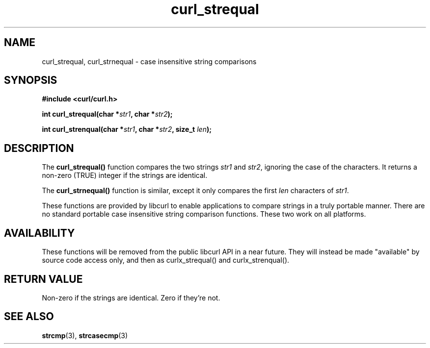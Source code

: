 .\" **************************************************************************
.\" *                                  _   _ ____  _
.\" *  Project                     ___| | | |  _ \| |
.\" *                             / __| | | | |_) | |
.\" *                            | (__| |_| |  _ <| |___
.\" *                             \___|\___/|_| \_\_____|
.\" *
.\" * Copyright (C) 1998 - 2011, Daniel Stenberg, <daniel@haxx.se>, et al.
.\" *
.\" * This software is licensed as described in the file COPYING, which
.\" * you should have received as part of this distribution. The terms
.\" * are also available at http://curl.haxx.se/docs/copyright.html.
.\" *
.\" * You may opt to use, copy, modify, merge, publish, distribute and/or sell
.\" * copies of the Software, and permit persons to whom the Software is
.\" * furnished to do so, under the terms of the COPYING file.
.\" *
.\" * This software is distributed on an "AS IS" basis, WITHOUT WARRANTY OF ANY
.\" * KIND, either express or implied.
.\" *
.\" **************************************************************************
.TH curl_strequal 3 "30 April 2004" "libcurl 7.12" "libcurl Manual"
.SH NAME
curl_strequal, curl_strnequal - case insensitive string comparisons
.SH SYNOPSIS
.B #include <curl/curl.h>
.sp
.BI "int curl_strequal(char *" str1 ", char *" str2 ");"
.sp
.BI "int curl_strenqual(char *" str1 ", char *" str2 ", size_t " len ");"
.SH DESCRIPTION
The
.B curl_strequal()
function compares the two strings \fIstr1\fP and \fIstr2\fP, ignoring the case
of the characters. It returns a non-zero (TRUE) integer if the strings are
identical.
.sp
The \fBcurl_strnequal()\fP function is similar, except it only compares the
first \fIlen\fP characters of \fIstr1\fP.
.sp
These functions are provided by libcurl to enable applications to compare
strings in a truly portable manner. There are no standard portable case
insensitive string comparison functions. These two work on all platforms.
.SH AVAILABILITY
These functions will be removed from the public libcurl API in a near
future. They will instead be made "available" by source code access only, and
then as curlx_strequal() and curlx_strenqual().
.SH RETURN VALUE
Non-zero if the strings are identical. Zero if they're not.
.SH "SEE ALSO"
.BR strcmp "(3), " strcasecmp "(3)"
